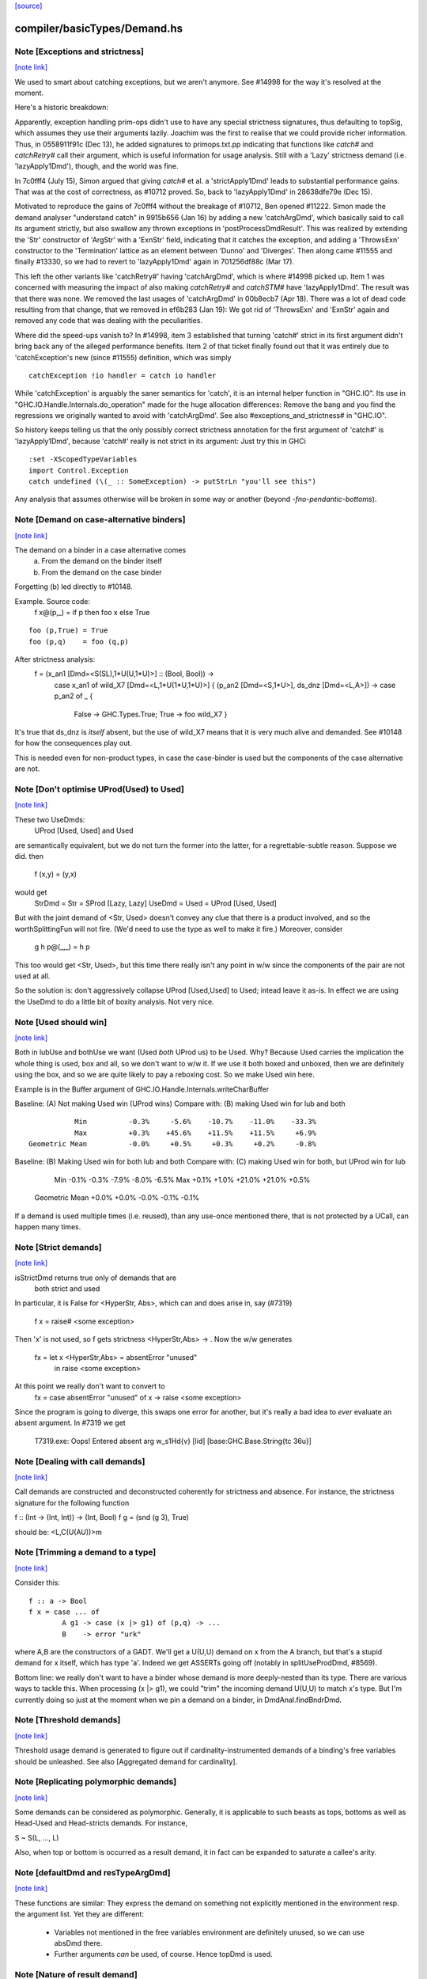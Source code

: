 `[source] <https://gitlab.haskell.org/ghc/ghc/tree/master/compiler/basicTypes/Demand.hs>`_

compiler/basicTypes/Demand.hs
=============================


Note [Exceptions and strictness]
~~~~~~~~~~~~~~~~~~~~~~~~~~~~~~~~

`[note link] <https://gitlab.haskell.org/ghc/ghc/tree/master/compiler/basicTypes/Demand.hs#L124>`__

We used to smart about catching exceptions, but we aren't anymore.
See #14998 for the way it's resolved at the moment.

Here's a historic breakdown:

Apparently, exception handling prim-ops didn't use to have any special
strictness signatures, thus defaulting to topSig, which assumes they use their
arguments lazily. Joachim was the first to realise that we could provide richer
information. Thus, in 0558911f91c (Dec 13), he added signatures to
primops.txt.pp indicating that functions like `catch#` and `catchRetry#` call
their argument, which is useful information for usage analysis. Still with a
'Lazy' strictness demand (i.e. 'lazyApply1Dmd'), though, and the world was fine.

In 7c0fff4 (July 15), Simon argued that giving `catch#` et al. a
'strictApply1Dmd' leads to substantial performance gains. That was at the cost
of correctness, as #10712 proved. So, back to 'lazyApply1Dmd' in
28638dfe79e (Dec 15).

Motivated to reproduce the gains of 7c0fff4 without the breakage of #10712,
Ben opened #11222. Simon made the demand analyser "understand catch" in
9915b656 (Jan 16) by adding a new 'catchArgDmd', which basically said to call
its argument strictly, but also swallow any thrown exceptions in
'postProcessDmdResult'. This was realized by extending the 'Str' constructor of
'ArgStr' with a 'ExnStr' field, indicating that it catches the exception, and
adding a 'ThrowsExn' constructor to the 'Termination' lattice as an element
between 'Dunno' and 'Diverges'. Then along came #11555 and finally #13330,
so we had to revert to 'lazyApply1Dmd' again in 701256df88c (Mar 17).

This left the other variants like 'catchRetry#' having 'catchArgDmd', which is
where #14998 picked up. Item 1 was concerned with measuring the impact of also
making `catchRetry#` and `catchSTM#` have 'lazyApply1Dmd'. The result was that
there was none. We removed the last usages of 'catchArgDmd' in 00b8ecb7
(Apr 18). There was a lot of dead code resulting from that change, that we
removed in ef6b283 (Jan 19): We got rid of 'ThrowsExn' and 'ExnStr' again and
removed any code that was dealing with the peculiarities.

Where did the speed-ups vanish to? In #14998, item 3 established that
turning 'catch#' strict in its first argument didn't bring back any of the
alleged performance benefits. Item 2 of that ticket finally found out that it
was entirely due to 'catchException's new (since #11555) definition, which
was simply

::

    catchException !io handler = catch io handler

While 'catchException' is arguably the saner semantics for 'catch', it is an
internal helper function in "GHC.IO". Its use in
"GHC.IO.Handle.Internals.do_operation" made for the huge allocation differences:
Remove the bang and you find the regressions we originally wanted to avoid with
'catchArgDmd'. See also #exceptions_and_strictness# in "GHC.IO".

So history keeps telling us that the only possibly correct strictness annotation
for the first argument of 'catch#' is 'lazyApply1Dmd', because 'catch#' really
is not strict in its argument: Just try this in GHCi

::

  :set -XScopedTypeVariables
  import Control.Exception
  catch undefined (\(_ :: SomeException) -> putStrLn "you'll see this")

Any analysis that assumes otherwise will be broken in some way or another
(beyond `-fno-pendantic-bottoms`).



Note [Demand on case-alternative binders]
~~~~~~~~~~~~~~~~~~~~~~~~~~~~~~~~~~~~~~~~~

`[note link] <https://gitlab.haskell.org/ghc/ghc/tree/master/compiler/basicTypes/Demand.hs#L480>`__

The demand on a binder in a case alternative comes
  (a) From the demand on the binder itself
  (b) From the demand on the case binder
Forgetting (b) led directly to #10148.

Example. Source code:
  f x@(p,_) = if p then foo x else True

::

  foo (p,True) = True
  foo (p,q)    = foo (q,p)

After strictness analysis:
  f = \ (x_an1 [Dmd=<S(SL),1*U(U,1*U)>] :: (Bool, Bool)) ->
      case x_an1
      of wild_X7 [Dmd=<L,1*U(1*U,1*U)>]
      { (p_an2 [Dmd=<S,1*U>], ds_dnz [Dmd=<L,A>]) ->
      case p_an2 of _ {
        False -> GHC.Types.True;
        True -> foo wild_X7 }

It's true that ds_dnz is *itself* absent, but the use of wild_X7 means
that it is very much alive and demanded.  See #10148 for how the
consequences play out.

This is needed even for non-product types, in case the case-binder
is used but the components of the case alternative are not.



Note [Don't optimise UProd(Used) to Used]
~~~~~~~~~~~~~~~~~~~~~~~~~~~~~~~~~~~~~~~~~

`[note link] <https://gitlab.haskell.org/ghc/ghc/tree/master/compiler/basicTypes/Demand.hs#L509>`__

These two UseDmds:
   UProd [Used, Used]   and    Used
are semantically equivalent, but we do not turn the former into
the latter, for a regrettable-subtle reason.  Suppose we did.
then
  f (x,y) = (y,x)
would get
  StrDmd = Str  = SProd [Lazy, Lazy]
  UseDmd = Used = UProd [Used, Used]
But with the joint demand of <Str, Used> doesn't convey any clue
that there is a product involved, and so the worthSplittingFun
will not fire.  (We'd need to use the type as well to make it fire.)
Moreover, consider
  g h p@(_,_) = h p
This too would get <Str, Used>, but this time there really isn't any
point in w/w since the components of the pair are not used at all.

So the solution is: don't aggressively collapse UProd [Used,Used] to
Used; intead leave it as-is. In effect we are using the UseDmd to do a
little bit of boxity analysis.  Not very nice.



Note [Used should win]
~~~~~~~~~~~~~~~~~~~~~~

`[note link] <https://gitlab.haskell.org/ghc/ghc/tree/master/compiler/basicTypes/Demand.hs#L532>`__

Both in lubUse and bothUse we want (Used `both` UProd us) to be Used.
Why?  Because Used carries the implication the whole thing is used,
box and all, so we don't want to w/w it.  If we use it both boxed and
unboxed, then we are definitely using the box, and so we are quite
likely to pay a reboxing cost.  So we make Used win here.

Example is in the Buffer argument of GHC.IO.Handle.Internals.writeCharBuffer

Baseline: (A) Not making Used win (UProd wins)
Compare with: (B) making Used win for lub and both

::

            Min          -0.3%     -5.6%    -10.7%    -11.0%    -33.3%
            Max          +0.3%    +45.6%    +11.5%    +11.5%     +6.9%
 Geometric Mean          -0.0%     +0.5%     +0.3%     +0.2%     -0.8%

Baseline: (B) Making Used win for both lub and both
Compare with: (C) making Used win for both, but UProd win for lub

            Min          -0.1%     -0.3%     -7.9%     -8.0%     -6.5%
            Max          +0.1%     +1.0%    +21.0%    +21.0%     +0.5%
 Geometric Mean          +0.0%     +0.0%     -0.0%     -0.1%     -0.1%
If a demand is used multiple times (i.e. reused), than any use-once
mentioned there, that is not protected by a UCall, can happen many times.



Note [Strict demands]
~~~~~~~~~~~~~~~~~~~~~

`[note link] <https://gitlab.haskell.org/ghc/ghc/tree/master/compiler/basicTypes/Demand.hs#L624>`__

isStrictDmd returns true only of demands that are
   both strict
   and  used
In particular, it is False for <HyperStr, Abs>, which can and does
arise in, say (#7319)
   f x = raise# <some exception>
Then 'x' is not used, so f gets strictness <HyperStr,Abs> -> .
Now the w/w generates
   fx = let x <HyperStr,Abs> = absentError "unused"
        in raise <some exception>
At this point we really don't want to convert to
   fx = case absentError "unused" of x -> raise <some exception>
Since the program is going to diverge, this swaps one error for another,
but it's really a bad idea to *ever* evaluate an absent argument.
In #7319 we get
   T7319.exe: Oops!  Entered absent arg w_s1Hd{v} [lid] [base:GHC.Base.String{tc 36u}]



Note [Dealing with call demands]
~~~~~~~~~~~~~~~~~~~~~~~~~~~~~~~~

`[note link] <https://gitlab.haskell.org/ghc/ghc/tree/master/compiler/basicTypes/Demand.hs#L643>`__

Call demands are constructed and deconstructed coherently for
strictness and absence. For instance, the strictness signature for the
following function

f :: (Int -> (Int, Int)) -> (Int, Bool)
f g = (snd (g 3), True)

should be: <L,C(U(AU))>m



Note [Trimming a demand to a type]
~~~~~~~~~~~~~~~~~~~~~~~~~~~~~~~~~~

`[note link] <https://gitlab.haskell.org/ghc/ghc/tree/master/compiler/basicTypes/Demand.hs#L835>`__

Consider this:

::

  f :: a -> Bool
  f x = case ... of
          A g1 -> case (x |> g1) of (p,q) -> ...
          B    -> error "urk"

where A,B are the constructors of a GADT.  We'll get a U(U,U) demand
on x from the A branch, but that's a stupid demand for x itself, which
has type 'a'. Indeed we get ASSERTs going off (notably in
splitUseProdDmd, #8569).

Bottom line: we really don't want to have a binder whose demand is more
deeply-nested than its type.  There are various ways to tackle this.
When processing (x |> g1), we could "trim" the incoming demand U(U,U)
to match x's type.  But I'm currently doing so just at the moment when
we pin a demand on a binder, in DmdAnal.findBndrDmd.



Note [Threshold demands]
~~~~~~~~~~~~~~~~~~~~~~~~

`[note link] <https://gitlab.haskell.org/ghc/ghc/tree/master/compiler/basicTypes/Demand.hs#L856>`__

Threshold usage demand is generated to figure out if
cardinality-instrumented demands of a binding's free variables should
be unleashed. See also [Aggregated demand for cardinality].



Note [Replicating polymorphic demands]
~~~~~~~~~~~~~~~~~~~~~~~~~~~~~~~~~~~~~~

`[note link] <https://gitlab.haskell.org/ghc/ghc/tree/master/compiler/basicTypes/Demand.hs#L862>`__

Some demands can be considered as polymorphic. Generally, it is
applicable to such beasts as tops, bottoms as well as Head-Used and
Head-stricts demands. For instance,

S ~ S(L, ..., L)

Also, when top or bottom is occurred as a result demand, it in fact
can be expanded to saturate a callee's arity.



Note [defaultDmd and resTypeArgDmd]
~~~~~~~~~~~~~~~~~~~~~~~~~~~~~~~~~~~

`[note link] <https://gitlab.haskell.org/ghc/ghc/tree/master/compiler/basicTypes/Demand.hs#L1036>`__

These functions are similar: They express the demand on something not
explicitly mentioned in the environment resp. the argument list. Yet they are
different:
 * Variables not mentioned in the free variables environment are definitely
   unused, so we can use absDmd there.
 * Further arguments *can* be used, of course. Hence topDmd is used.



Note [Nature of result demand]
~~~~~~~~~~~~~~~~~~~~~~~~~~~~~~

`[note link] <https://gitlab.haskell.org/ghc/ghc/tree/master/compiler/basicTypes/Demand.hs#L1063>`__

A DmdResult contains information about termination (currently distinguishing
definite divergence and no information; it is possible to include definite
convergence here), and CPR information about the result.

The semantics of this depends on whether we are looking at a DmdType, i.e. the
demand put on by an expression _under a specific incoming demand_ on its
environment, or at a StrictSig describing a demand transformer.

For a
 * DmdType, the termination information is true given the demand it was
   generated with, while for
 * a StrictSig it holds after applying enough arguments.

The CPR information, though, is valid after the number of arguments mentioned
in the type is given. Therefore, when forgetting the demand on arguments, as in
dmdAnalRhs, this needs to be considere (via removeDmdTyArgs).

Consider
  b2 x y = x `seq` y `seq` error (show x)
this has a strictness signature of
  <S><S>b
meaning that "b2 `seq` ()" and "b2 1 `seq` ()" might well terminate, but
for "b2 1 2 `seq` ()" we get definite divergence.

For comparison,
  b1 x = x `seq` error (show x)
has a strictness signature of
  <S>b
and "b1 1 `seq` ()" is known to terminate.

Now consider a function h with signature "<C(S)>", and the expression
  e1 = h b1
now h puts a demand of <C(S)> onto its argument, and the demand transformer
turns it into
  <S>b
Now the DmdResult "b" does apply to us, even though "b1 `seq` ()" does not
diverge, and we do not anything being passed to b.



Note [Asymmetry of 'both' for DmdType and DmdResult]
~~~~~~~~~~~~~~~~~~~~~~~~~~~~~~~~~~~~~~~~~~~~~~~~~~~~

`[note link] <https://gitlab.haskell.org/ghc/ghc/tree/master/compiler/basicTypes/Demand.hs#L1103>`__

'both' for DmdTypes is *asymmetrical*, because there is only one
result!  For example, given (e1 e2), we get a DmdType dt1 for e1, use
its arg demand to analyse e2 giving dt2, and then do (dt1 `bothType` dt2).
Similarly with
  case e of { p -> rhs }
we get dt_scrut from the scrutinee and dt_rhs from the RHS, and then
compute (dt_rhs `bothType` dt_scrut).

We
 1. combine the information on the free variables,
 2. take the demand on arguments from the first argument
 3. combine the termination results, but
 4. take CPR info from the first argument.

3 and 4 are implementd in bothDmdResult.
Equality needed for fixpoints in DmdAnal



Note [The need for BothDmdArg]
~~~~~~~~~~~~~~~~~~~~~~~~~~~~~~

`[note link] <https://gitlab.haskell.org/ghc/ghc/tree/master/compiler/basicTypes/Demand.hs#L1144>`__

Previously, the right argument to bothDmdType, as well as the return value of
dmdAnalStar via postProcessDmdType, was a DmdType. But bothDmdType only needs
to know about the free variables and termination information, but nothing about
the demand put on arguments, nor cpr information. So we make that explicit by
only passing the relevant information.



Note [Demands from unsaturated function calls]
~~~~~~~~~~~~~~~~~~~~~~~~~~~~~~~~~~~~~~~~~~~~~~

`[note link] <https://gitlab.haskell.org/ghc/ghc/tree/master/compiler/basicTypes/Demand.hs#L1380>`__

Consider a demand transformer d1 -> d2 -> r for f.
If a sufficiently detailed demand is fed into this transformer,
e.g <C(C(S)), C1(C1(S))> arising from "f x1 x2" in a strict, use-once context,
then d1 and d2 is precisely the demand unleashed onto x1 and x2 (similar for
the free variable environment) and furthermore the result information r is the
one we want to use.

An anonymous lambda is also an unsaturated function all (needs one argument,
none given), so this applies to that case as well.

But the demand fed into f might be less than <C(C(S)), C1(C1(S))>. There are a few cases:
 * Not enough demand on the strictness side:
   - In that case, we need to zap all strictness in the demand on arguments and
     free variables.
   - Furthermore, we remove CPR information. It could be left, but given the incoming
     demand is not enough to evaluate so far we just do not bother.
   - And finally termination information: If r says that f diverges for sure,
     then this holds when the demand guarantees that two arguments are going to
     be passed. If the demand is lower, we may just as well converge.
     If we were tracking definite convegence, than that would still hold under
     a weaker demand than expected by the demand transformer.
 * Not enough demand from the usage side: The missing usage can be expanded
   using UCall Many, therefore this is subsumed by the third case:
 * At least one of the uses has a cardinality of Many.
   - Even if f puts a One demand on any of its argument or free variables, if
     we call f multiple times, we may evaluate this argument or free variable
     multiple times. So forget about any occurrence of "One" in the demand.

In dmdTransformSig, we call peelManyCalls to find out if we are in any of these
cases, and then call postProcessUnsat to reduce the demand appropriately.

Similarly, dmdTransformDictSelSig and dmdAnal, when analyzing a Lambda, use
peelCallDmd, which peels only one level, but also returns the demand put on the
body of the function.



Note [Default demand on free variables]
~~~~~~~~~~~~~~~~~~~~~~~~~~~~~~~~~~~~~~~

`[note link] <https://gitlab.haskell.org/ghc/ghc/tree/master/compiler/basicTypes/Demand.hs#L1435>`__

If the variable is not mentioned in the environment of a demand type,
its demand is taken to be a result demand of the type.
    For the stricness component,
     if the result demand is a Diverges, then we use HyperStr
                                         else we use Lazy
    For the usage component, we use Absent.
So we use either absDmd or botDmd.

Also note the equations for lubDmdResult (resp. bothDmdResult) noted there.



Note [Always analyse in virgin pass]
~~~~~~~~~~~~~~~~~~~~~~~~~~~~~~~~~~~~

`[note link] <https://gitlab.haskell.org/ghc/ghc/tree/master/compiler/basicTypes/Demand.hs#L1447>`__

Tricky point: make sure that we analyse in the 'virgin' pass. Consider
   rec { f acc x True  = f (...rec { g y = ...g... }...)
         f acc x False = acc }
In the virgin pass for 'f' we'll give 'f' a very strict (bottom) type.
That might mean that we analyse the sub-expression containing the
E = "...rec g..." stuff in a bottom demand.  Suppose we *didn't analyse*
E, but just returned botType.

Then in the *next* (non-virgin) iteration for 'f', we might analyse E
in a weaker demand, and that will trigger doing a fixpoint iteration
for g.  But *because it's not the virgin pass* we won't start g's
iteration at bottom.  Disaster.  (This happened in $sfibToList' of
nofib/spectral/fibheaps.)

So in the virgin pass we make sure that we do analyse the expression
at least once, to initialise its signatures.



Note [Analyzing with lazy demand and lambdas]
~~~~~~~~~~~~~~~~~~~~~~~~~~~~~~~~~~~~~~~~~~~~~

`[note link] <https://gitlab.haskell.org/ghc/ghc/tree/master/compiler/basicTypes/Demand.hs#L1466>`__

The insight for analyzing lambdas follows from the fact that for
strictness S = C(L). This polymorphic expansion is critical for
cardinality analysis of the following example:

{-# NOINLINE build #-}
build g = (g (:) [], g (:) [])

h c z = build (\x ->
                let z1 = z ++ z
                 in if c
                    then \y -> x (y ++ z1)
                    else \y -> x (z1 ++ y))

One can see that `build` assigns to `g` demand <L,C(C1(U))>.
Therefore, when analyzing the lambda `(\x -> ...)`, we
expect each lambda \y -> ... to be annotated as "one-shot"
one. Therefore (\x -> \y -> x (y ++ z)) should be analyzed with a
demand <C(C(..), C(C1(U))>.

This is achieved by, first, converting the lazy demand L into the
strict S by the second clause of the analysis.



Note [Analysing with absent demand]
~~~~~~~~~~~~~~~~~~~~~~~~~~~~~~~~~~~

`[note link] <https://gitlab.haskell.org/ghc/ghc/tree/master/compiler/basicTypes/Demand.hs#L1490>`__

Suppose we analyse an expression with demand <L,A>.  The "A" means
"absent", so this expression will never be needed.  What should happen?
There are several wrinkles:

* We *do* want to analyse the expression regardless.
  Reason: Note [Always analyse in virgin pass]

::

  But we can post-process the results to ignore all the usage
  demands coming back. This is done by postProcessDmdType.

* In a previous incarnation of GHC we needed to be extra careful in the
  case of an *unlifted type*, because unlifted values are evaluated
  even if they are not used.  Example (see #9254):
     f :: (() -> (# Int#, () #)) -> ()
          -- Strictness signature is
          --    <C(S(LS)), 1*C1(U(A,1*U()))>
          -- I.e. calls k, but discards first component of result
     f k = case k () of (# _, r #) -> r

::

     g :: Int -> ()
     g y = f (\n -> (# case y of I# y2 -> y2, n #))

::

  Here f's strictness signature says (correctly) that it calls its
  argument function and ignores the first component of its result.
  This is correct in the sense that it'd be fine to (say) modify the
  function so that always returned 0# in the first component.

::

  But in function g, we *will* evaluate the 'case y of ...', because
  it has type Int#.  So 'y' will be evaluated.  So we must record this
  usage of 'y', else 'g' will say 'y' is absent, and will w/w so that
  'y' is bound to an aBSENT_ERROR thunk.

::

  However, the argument of toCleanDmd always satisfies the let/app
  invariant; so if it is unlifted it is also okForSpeculation, and so
  can be evaluated in a short finite time -- and that rules out nasty
  cases like the one above.  (I'm not quite sure why this was a
  problem in an earlier version of GHC, but it isn't now.)



Note [Demand transformer for a dictionary selector]
~~~~~~~~~~~~~~~~~~~~~~~~~~~~~~~~~~~~~~~~~~~~~~~~~~~

`[note link] <https://gitlab.haskell.org/ghc/ghc/tree/master/compiler/basicTypes/Demand.hs#L1686>`__

If we evaluate (op dict-expr) under demand 'd', then we can push the demand 'd'
into the appropriate field of the dictionary. What *is* the appropriate field?
We just look at the strictness signature of the class op, which will be
something like: U(AAASAAAAA).  Then replace the 'S' by the demand 'd'.

For single-method classes, which are represented by newtypes the signature
of 'op' won't look like U(...), so the splitProdDmd_maybe will fail.
That's fine: if we are doing strictness analysis we are also doing inlining,
so we'll have inlined 'op' into a cast.  So we can bale out in a conservative
way, returning nopDmdType.

It is (just.. #8329) possible to be running strictness analysis *without*
having inlined class ops from single-method classes.  Suppose you are using
ghc --make; and the first module has a local -O0 flag.  So you may load a class
without interface pragmas, ie (currently) without an unfolding for the class
ops.   Now if a subsequent module in the --make sweep has a local -O flag
you might do strictness analysis, but there is no inlining for the class op.
This is weird, so I'm not worried about whether this optimises brilliantly; but
it should not fall over.



Note [Computing one-shot info]
~~~~~~~~~~~~~~~~~~~~~~~~~~~~~~

`[note link] <https://gitlab.haskell.org/ghc/ghc/tree/master/compiler/basicTypes/Demand.hs#L1749>`__

Consider a call
    f (\pqr. e1) (\xyz. e2) e3
where f has usage signature
    C1(C(C1(U))) C1(U) U
Then argsOneShots returns a [[OneShotInfo]] of
    [[OneShot,NoOneShotInfo,OneShot],  [OneShot]]
The occurrence analyser propagates this one-shot infor to the
binders \pqr and \xyz; see Note [Use one-shot information] in OccurAnal.



Note [Unsaturated applications]
~~~~~~~~~~~~~~~~~~~~~~~~~~~~~~~

`[note link] <https://gitlab.haskell.org/ghc/ghc/tree/master/compiler/basicTypes/Demand.hs#L1770>`__

If a function having bottom as its demand result is applied to a less
number of arguments than its syntactic arity, we cannot say for sure
that it is going to diverge. This is the reason why we use the
function appIsBottom, which, given a strictness signature and a number
of arguments, says conservatively if the function is going to diverge
or not.

Zap absence or one-shot information, under control of flags



Note [Killing usage information]
~~~~~~~~~~~~~~~~~~~~~~~~~~~~~~~~

`[note link] <https://gitlab.haskell.org/ghc/ghc/tree/master/compiler/basicTypes/Demand.hs#L1781>`__

The flags -fkill-one-shot and -fkill-absence let you switch off the generation
of absence or one-shot information altogether.  This is only used for performance
tests, to see how important they are.



Note [HyperStr and Use demands]
~~~~~~~~~~~~~~~~~~~~~~~~~~~~~~~

`[note link] <https://gitlab.haskell.org/ghc/ghc/tree/master/compiler/basicTypes/Demand.hs#L1894>`__

The information "HyperStr" needs to be in the strictness signature, and not in
the demand signature, because we still want to know about the demand on things. Consider

::

    f (x,y) True  = error (show x)
    f (x,y) False = x+1

The signature of f should be <S(SL),1*U(1*U(U),A)><S,1*U>m. If we were not
distinguishing the uses on x and y in the True case, we could either not figure
out how deeply we can unpack x, or that we do not have to pass y.

